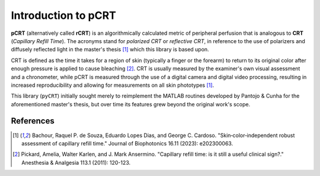 ====================
Introduction to pCRT
====================

**pCRT** (alternatively called **rCRT**) is an algorithmically calculated
metric of peripheral perfusion that is analogous to **CRT** (*Capillary Refill
Time*). The acronyms stand for *polarized CRT* or *reflective CRT*, in
reference to the use of polarizers and diffusely reflected light in the
master's thesis [1]_ which this library is based upon.

CRT is defined as the time it takes for a region of skin (typically a finger
or the forearm) to return to its original color after enough pressure is
applied to cause bleaching [2]_. CRT is usually measured by the
examiner's own visual assessment and a chronometer, while pCRT is measured
through the use of a digital camera and digital video processing, resulting in
increased reproducibility and allowing for measurements on all skin phototypes
[1]_.

This library (``pyCRT``) initially sought merely to reimplement the MATLAB
routines developed by Pantojo & Cunha for the aforementioned master's thesis,
but over time its features grew beyond the original work's scope.

References
==========

.. [1] Bachour, Raquel P. de Souza, Eduardo Lopes Dias, and George C. Cardoso. "Skin‐color‐independent robust assessment of capillary refill time." Journal of Biophotonics 16.11 (2023): e202300063.
.. [2] Pickard, Amelia, Walter Karlen, and J. Mark Ansermino. "Capillary refill time: is it still a useful clinical sign?." Anesthesia & Analgesia 113.1 (2011): 120-123.

